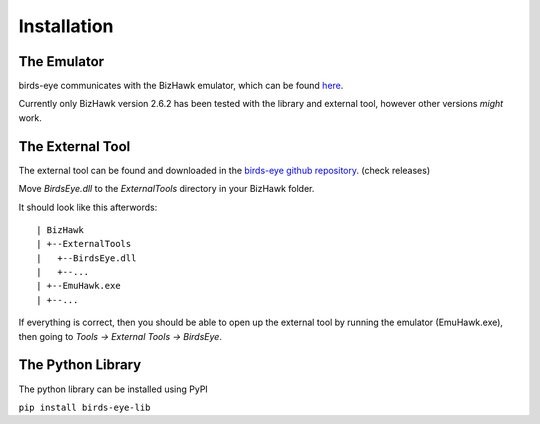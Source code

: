 Installation
============

The Emulator
------------
birds-eye communicates with the BizHawk emulator, which can be found `here`_.

.. _here: https://tasvideos.org/Bizhawk

Currently only BizHawk version 2.6.2 has been tested with the library and external tool, however other
versions *might* work.

The External Tool
-----------------
The external tool can be found and downloaded in the `birds-eye github repository`_. (check releases)

.. _birds-eye github repository: https://github.com/SkiHatDuckie/birds-eye

Move `BirdsEye.dll` to the `ExternalTools` directory in your BizHawk folder.

It should look like this afterwords::

    | BizHawk
    | +--ExternalTools
    |   +--BirdsEye.dll
    |   +--...
    | +--EmuHawk.exe
    | +--...

If everything is correct, then you should be able to open up the external tool by running the emulator 
(EmuHawk.exe), then going to `Tools -> External Tools -> BirdsEye`.

The Python Library
------------------
The python library can be installed using PyPI

``pip install birds-eye-lib``